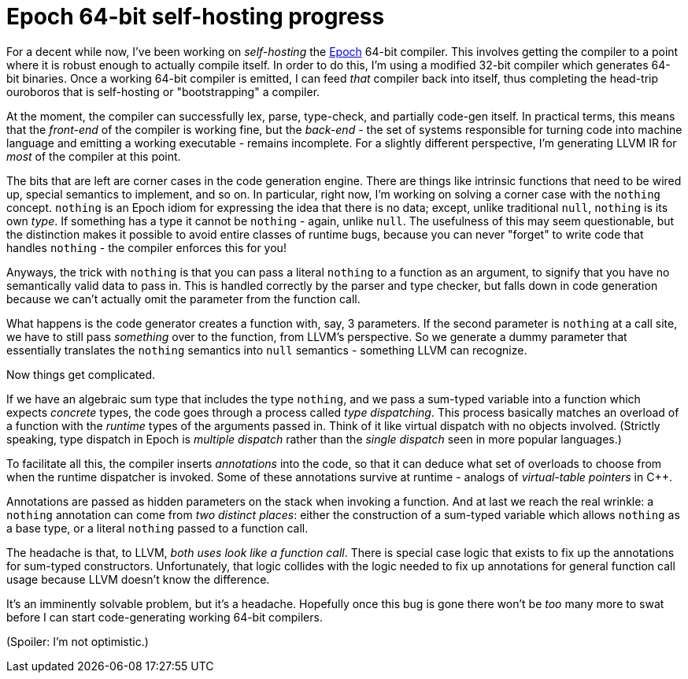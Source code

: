 = Epoch 64-bit self-hosting progress

For a decent while now, I've been working on _self-hosting_ the https://github.com/apoch/epoch-language[Epoch] 64-bit compiler. This involves getting the compiler to a point where it is robust enough to actually compile itself. In order to do this, I'm using a modified 32-bit compiler which generates 64-bit binaries. Once a working 64-bit compiler is emitted, I can feed _that_ compiler back into itself, thus completing the head-trip ouroboros that is self-hosting or "bootstrapping" a compiler.

At the moment, the compiler can successfully lex, parse, type-check, and partially code-gen itself. In practical terms, this means that the _front-end_ of the compiler is working fine, but the _back-end_ - the set of systems responsible for turning code into machine language and emitting a working executable - remains incomplete. For a slightly different perspective, I'm generating LLVM IR for _most_ of the compiler at this point.

The bits that are left are corner cases in the code generation engine. There are things like intrinsic functions that need to be wired up, special semantics to implement, and so on. In particular, right now, I'm working on solving a corner case with the `nothing` concept. `nothing` is an Epoch idiom for expressing the idea that there is no data; except, unlike traditional `null`, `nothing` is its own _type_. If something has a type it cannot be `nothing` - again, unlike `null`. The usefulness of this may seem questionable, but the distinction makes it possible to avoid entire classes of runtime bugs, because you can never "forget" to write code that handles `nothing` - the compiler enforces this for you!

Anyways, the trick with `nothing` is that you can pass a literal `nothing` to a function as an argument, to signify that you have no semantically valid data to pass in. This is handled correctly by the parser and type checker, but falls down in code generation because we can't actually omit the parameter from the function call.

What happens is the code generator creates a function with, say, 3 parameters. If the second parameter is `nothing` at a call site, we have to still pass _something_ over to the function, from LLVM's perspective. So we generate a dummy parameter that essentially translates the `nothing` semantics into `null` semantics - something LLVM can recognize.

Now things get complicated.

If we have an algebraic sum type that includes the type `nothing`, and we pass a sum-typed variable into a function which expects _concrete_ types, the code goes through a process called _type dispatching_. This process basically matches an overload of a function with the _runtime_ types of the arguments passed in. Think of it like virtual dispatch with no objects involved. (Strictly speaking, type dispatch in Epoch is _multiple dispatch_ rather than the _single dispatch_ seen in more popular languages.)

To facilitate all this, the compiler inserts _annotations_ into the code, so that it can deduce what set of overloads to choose from when the runtime dispatcher is invoked. Some of these annotations survive at runtime - analogs of _virtual-table pointers_ in C++.

Annotations are passed as hidden parameters on the stack when invoking a function. And at last we reach the real wrinkle: a `nothing` annotation can come from _two distinct places_: either the construction of a sum-typed variable which allows `nothing` as a base type, or a literal `nothing` passed to a function call.

The headache is that, to LLVM, _both uses look like a function call_. There is special case logic that exists to fix up the annotations for sum-typed constructors. Unfortunately, that logic collides with the logic needed to fix up annotations for general function call usage because LLVM doesn't know the difference.

It's an imminently solvable problem, but it's a headache. Hopefully once this bug is gone there won't be _too_ many more to swat before I can start code-generating working 64-bit compilers.

(Spoiler: I'm not optimistic.)